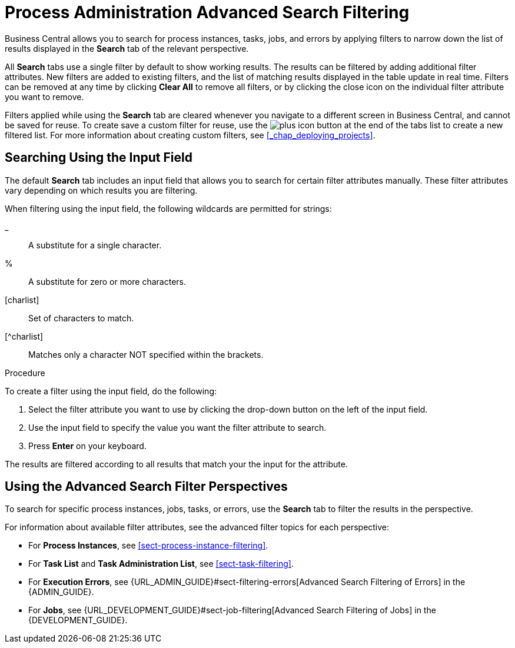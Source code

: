 [[chap-process-admin-quick-filtering]]
= Process Administration Advanced Search Filtering

Business Central allows you to search for process instances, tasks, jobs, and errors by applying filters to narrow down the list of results displayed in the *Search* tab of the relevant perspective. 

All *Search* tabs use a single filter by default to show working results. The results can be filtered by adding additional filter attributes. New filters are added to existing filters, and the list of matching results displayed in the table update in real time. Filters can be removed at any time by clicking *Clear All* to remove all filters, or by clicking the close icon on the individual filter attribute you want to remove.

Filters applied while using the *Search* tab are cleared whenever you navigate to a different screen in Business Central, and cannot be saved for reuse. To create save a custom filter for reuse, use the image:plus_icon.png[] button at the end of the tabs list to create a new filtered list. For more information about creating custom filters, see <<_chap_deploying_projects>>.

[[sect-filtering-using-input-field]]
== Searching Using the Input Field

The default *Search* tab includes an input field that allows you to search for certain filter attributes manually. These filter attributes vary depending on which results you are filtering.

When filtering using the input field, the following wildcards are permitted for strings:

_:: A substitute for a single character.
%:: A substitute for zero or more characters.
[charlist]:: Set of characters to match.
[^charlist]:: Matches only a character NOT specified within the brackets.

.Procedure
To create a filter using the input field, do the following:

. Select the filter attribute you want to use by clicking the drop-down button on the left of the input field.
. Use the input field to specify the value you want the filter attribute to search.
. Press *Enter* on your keyboard.

The results are filtered according to all results that match your the input for the attribute. 

[[sect-advanced-search-filter-perspectives]]
== Using the Advanced Search Filter Perspectives

To search for specific process instances, jobs, tasks, or errors, use the *Search* tab to filter the results in the perspective.

For information about available filter attributes, see the advanced filter topics for each perspective:

* For *Process Instances*, see <<sect-process-instance-filtering>>.
* For *Task List* and *Task Administration List*, see <<sect-task-filtering>>.
* For *Execution Errors*, see {URL_ADMIN_GUIDE}#sect-filtering-errors[Advanced Search Filtering of Errors] in the {ADMIN_GUIDE}.
* For *Jobs*, see {URL_DEVELOPMENT_GUIDE}#sect-job-filtering[Advanced Search Filtering of Jobs] in the {DEVELOPMENT_GUIDE}.
